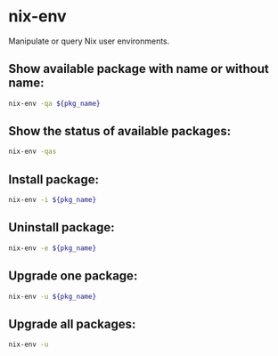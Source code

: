 * nix-env

Manipulate or query Nix user environments.

** Show available package with name or without name:

#+BEGIN_SRC sh
  nix-env -qa ${pkg_name}
#+END_SRC

** Show the status of available packages:

#+BEGIN_SRC sh
  nix-env -qas
#+END_SRC

** Install package:

#+BEGIN_SRC sh
  nix-env -i ${pkg_name}
#+END_SRC

** Uninstall package:

#+BEGIN_SRC sh
  nix-env -e ${pkg_name}
#+END_SRC

** Upgrade one package:

#+BEGIN_SRC sh
  nix-env -u ${pkg_name}
#+END_SRC

** Upgrade all packages:

#+BEGIN_SRC sh
  nix-env -u
#+END_SRC
